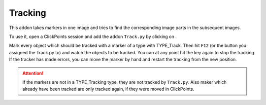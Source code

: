 Tracking
========

.. figure:: images/AddonTracking.png
   :alt: Example of the tracking addon


This addon takes markers in one image and tries to find the corresponding image parts in the subsequent images.

To use it, open a ClickPoints session and add the addon ``Track.py`` by clicking on |the script icon|.

Mark every object which should be tracked with a marker of a type with TYPE_Track. Then hit ``F12`` (or the button you
assigned the Track.py to) and watch the objects to be tracked. You can at any point hit the key again to stop the tracking.
If the tracker has made errors, you can move the marker by hand and restart the tracking from the new position.

.. attention::
    If the markers are not in a TYPE_Tracking type, they are not tracked by ``Track.py``. Also maker which already have
    been tracked are only tracked again, if they were moved in ClickPoints.

.. |the script icon| image:: images/IconCode.png